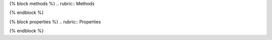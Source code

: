 .. auto{directivetype}:: {{ fullname }}
    :noindex:
    {% if members %}
    :members:
    {% endif %}
    {% if inherited_members %}
    :inherited-members:
    {% endif %}
    {% if show_inheritance %}
    :show-inheritance:
    {% endif %}

{% block methods %}
.. rubric:: Methods

.. automethod:: {{ fullname }}
{% endblock %}

{% block properties %}
.. rubric:: Properties

.. autoattribute:: {{ fullname }}
{% endblock %}
